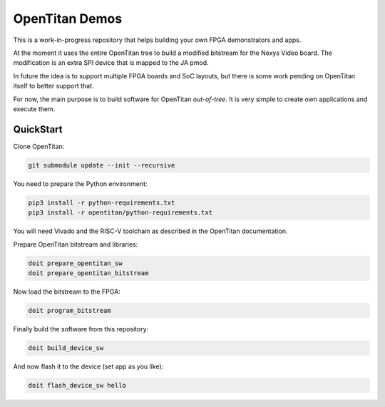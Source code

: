 OpenTitan Demos
===============

This is a work-in-progress repository that helps building your own FPGA demonstrators and apps.

At the moment it uses the entire OpenTitan tree to build a modified bitstream for the Nexys Video board. The modification is an extra SPI device that is mapped to the JA pmod.

In future the idea is to support multiple FPGA boards and SoC layouts, but there is some work pending on OpenTitan itself to better support that.

For now, the main purpose is to build software for OpenTitan *out-of-tree*. It is very simple to create own applications and execute them.

QuickStart
----------

Clone OpenTitan:

.. code:: cmd

   git submodule update --init --recursive

You need to prepare the Python environment:

.. code:: cmd

   pip3 install -r python-requirements.txt
   pip3 install -r opentitan/python-requirements.txt

You will need Vivado and the RISC-V toolchain as described in the OpenTitan documentation.

Prepare OpenTitan bitstream and libraries:

.. code:: cmd

   doit prepare_opentitan_sw
   doit prepare_opentitan_bitstream

Now load the bitstream to the FPGA:

.. code:: cmd

   doit program_bitstream

Finally build the software from this repository:

.. code:: cmd

   doit build_device_sw

And now flash it to the device (set app as you like):

.. code:: cmd

   doit flash_device_sw hello

   
